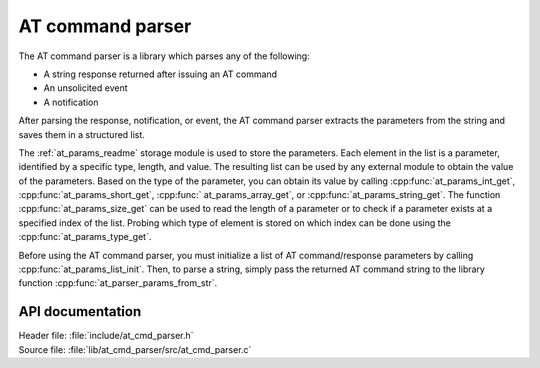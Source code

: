 .. _at_cmd_parser_readme:

AT command parser
#################

The AT command parser is a library which parses any of the following:

- A string response returned after issuing an AT command
- An unsolicited event
- A notification

After parsing the response, notification, or event, the AT command parser extracts the parameters from the string and saves them in a structured list.

The :ref:`at_params_readme` storage module is used to store the parameters.
Each element in the list is a parameter, identified by a specific type, length, and value.
The resulting list can be used by any external module to obtain the value of the parameters.
Based on the type of the parameter, you can obtain its value by calling :cpp:func:`at_params_int_get`, :cpp:func:`at_params_short_get`, :cpp:func:` at_params_array_get`, or :cpp:func:`at_params_string_get`.
The function :cpp:func:`at_params_size_get` can be used to read the length of a parameter or to check if a parameter exists at a specified index of the list.
Probing which type of element is stored on which index can be done using the :cpp:func:`at_params_type_get`.

Before using the AT command parser, you must initialize a list of AT command/response parameters by calling :cpp:func:`at_params_list_init`.
Then, to parse a string, simply pass the returned AT command string to the library function :cpp:func:`at_parser_params_from_str`.


API documentation
*****************

| Header file: :file:`include/at_cmd_parser.h`
| Source file: :file:`lib/at_cmd_parser/src/at_cmd_parser.c`

.. doxygengroup:: at_cmd_parser
   :project: nrf
   :members:
